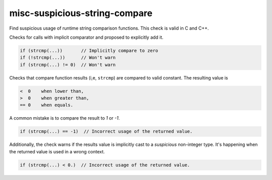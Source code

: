 .. title:: clang-tidy - misc-suspicious-string-compare

misc-suspicious-string-compare
==============================

Find suspicious usage of runtime string comparison functions.
This check is valid in C and C++.

Checks for calls with implicit comparator and proposed to explicitly add it.

.. code-block:: c++

    if (strcmp(...))       // Implicitly compare to zero
    if (!strcmp(...))      // Won't warn
    if (strcmp(...) != 0)  // Won't warn

Checks that compare function results (i,e, ``strcmp``) are compared to valid
constant. The resulting value is

.. code-block::

    <  0    when lower than,
    >  0    when greater than,
    == 0    when equals.

A common mistake is to compare the result to `1` or `-1`.

.. code-block:: c++

    if (strcmp(...) == -1)  // Incorrect usage of the returned value.

Additionally, the check warns if the results value is implicitly cast to a
*suspicious* non-integer type. It's happening when the returned value is used in
a wrong context.

.. code-block:: c++

    if (strcmp(...) < 0.)  // Incorrect usage of the returned value.

